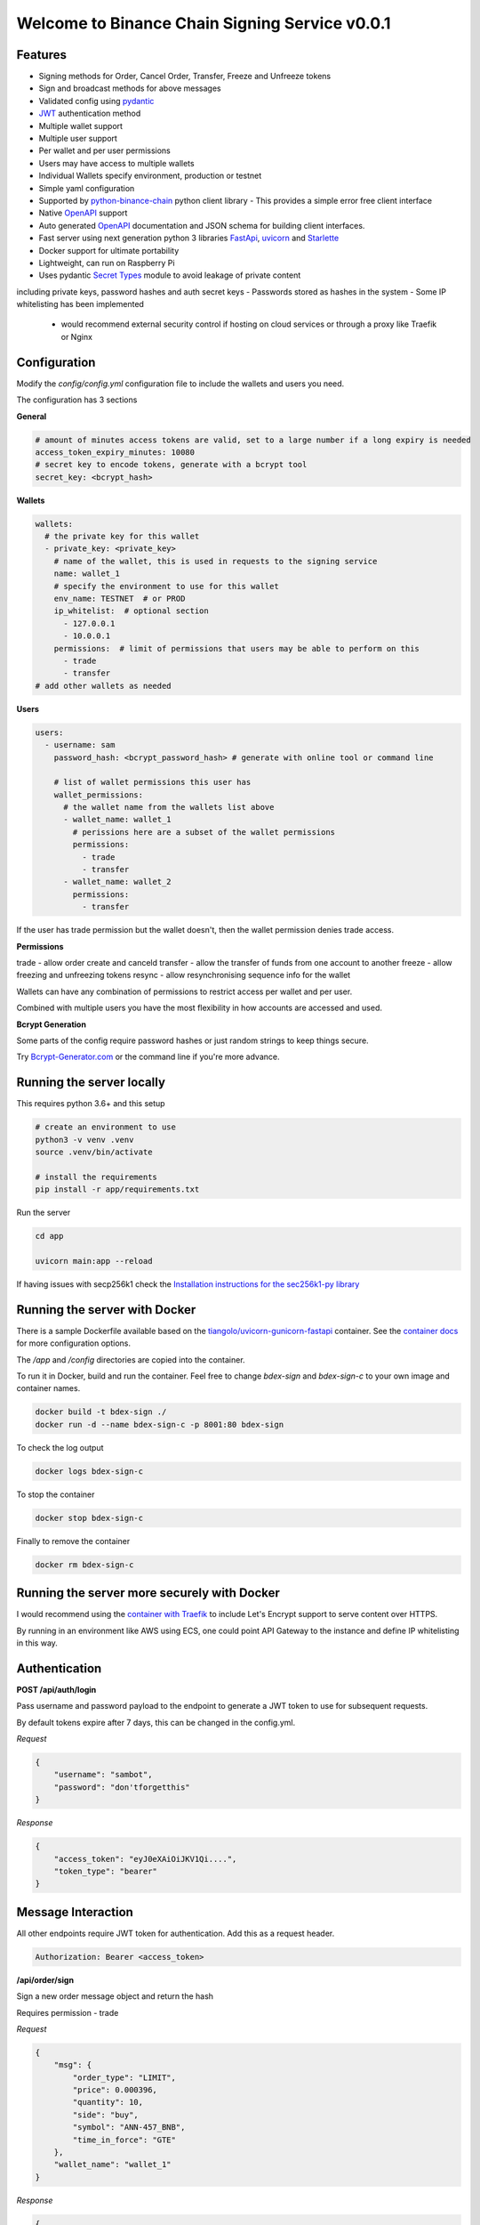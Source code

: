 ===============================================
Welcome to Binance Chain Signing Service v0.0.1
===============================================

Features
--------

- Signing methods for Order, Cancel Order, Transfer, Freeze and Unfreeze tokens
- Sign and broadcast methods for above messages
- Validated config using `pydantic <https://pydantic-docs.helpmanual.io/>`_
- `JWT <https://jwt.io/>`_ authentication method
- Multiple wallet support
- Multiple user support
- Per wallet and per user permissions
- Users may have access to multiple wallets
- Individual Wallets specify environment, production or testnet
- Simple yaml configuration
- Supported by `python-binance-chain <https://github.com/sammchardy/python-binance-chain/>`_ python client library
  - This provides a simple error free client interface
- Native `OpenAPI <https://swagger.io/docs/specification/about/>`_ support
- Auto generated `OpenAPI <https://swagger.io/docs/specification/about/>`_ documentation and JSON schema for building client interfaces.
- Fast server using next generation python 3 libraries `FastApi <https://github.com/tiangolo/fastapi>`_, `uvicorn <https://www.uvicorn.org/>`_ and `Starlette <https://github.com/encode/starlette>`_
- Docker support for ultimate portability
- Lightweight, can run on Raspberry Pi
- Uses pydantic `Secret Types <https://pydantic-docs.helpmanual.io/#secret-types>`_ module to avoid leakage of private content
including private keys, password hashes and auth secret keys
- Passwords stored as hashes in the system
- Some IP whitelisting has been implemented
    - would recommend external security control if hosting on cloud services or through a proxy like Traefik or Nginx

Configuration
-------------

Modify the `config/config.yml` configuration file to include the wallets and users you need.

The configuration has 3 sections

**General**

.. code:: yaml

    # amount of minutes access tokens are valid, set to a large number if a long expiry is needed
    access_token_expiry_minutes: 10080
    # secret key to encode tokens, generate with a bcrypt tool
    secret_key: <bcrypt_hash>

**Wallets**

.. code:: yaml

    wallets:
      # the private key for this wallet
      - private_key: <private_key>
        # name of the wallet, this is used in requests to the signing service
        name: wallet_1
        # specify the environment to use for this wallet
        env_name: TESTNET  # or PROD
        ip_whitelist:  # optional section
          - 127.0.0.1
          - 10.0.0.1
        permissions:  # limit of permissions that users may be able to perform on this
          - trade
          - transfer
    # add other wallets as needed

**Users**

.. code:: yaml

    users:
      - username: sam
        password_hash: <bcrypt_password_hash> # generate with online tool or command line

        # list of wallet permissions this user has
        wallet_permissions:
          # the wallet name from the wallets list above
          - wallet_name: wallet_1
            # perissions here are a subset of the wallet permissions
            permissions:
              - trade
              - transfer
          - wallet_name: wallet_2
            permissions:
              - transfer

If the user has trade permission but the wallet doesn't, then the wallet permission denies trade access.

**Permissions**

trade - allow order create and canceld
transfer - allow the transfer of funds from one account to another
freeze - allow freezing and unfreezing tokens
resync - allow resynchronising sequence info for the wallet

Wallets can have any combination of permissions to restrict access per wallet and per user.

Combined with multiple users you have the most flexibility in how accounts are accessed and used.

**Bcrypt Generation**

Some parts of the config require password hashes or just random strings to keep things secure.

Try `Bcrypt-Generator.com <https://bcrypt-generator.com/>`_ or the command line if you're more advance.


Running the server locally
------------------------------

This requires python 3.6+ and this setup

.. code:: bash

    # create an environment to use
    python3 -v venv .venv
    source .venv/bin/activate

    # install the requirements
    pip install -r app/requirements.txt

Run the server

.. code:: bash

    cd app

    uvicorn main:app --reload

If having issues with secp256k1 check the `Installation instructions for the sec256k1-py library <https://github.com/ludbb/secp256k1-py#installation>`_


Running the server with Docker
------------------------------

There is a sample Dockerfile available based on the `tiangolo/uvicorn-gunicorn-fastapi <https://github.com/tiangolo/uvicorn-gunicorn-fastapi-docker>`_ container.
See the `container docs <https://github.com/tiangolo/uvicorn-gunicorn-fastapi-docker>`_ for more configuration options.

The `/app` and `/config` directories are copied into the container.

To run it in Docker, build and run the container. Feel free to change `bdex-sign` and `bdex-sign-c` to your own
image and container names.

.. code:: bash

    docker build -t bdex-sign ./
    docker run -d --name bdex-sign-c -p 8001:80 bdex-sign

To check the log output

.. code:: bash

    docker logs bdex-sign-c

To stop the container

.. code:: bash

    docker stop bdex-sign-c

Finally to remove the container

.. code:: bash

    docker rm bdex-sign-c

Running the server more securely with Docker
--------------------------------------------

I would recommend using the `container with Traefik <https://github.com/tiangolo/medium-posts/tree/master/docker-swarm-mode-and-traefik-for-a-https-cluster>`_
to include Let's Encrypt support to serve content over HTTPS.

By running in an environment like AWS using ECS, one could point API Gateway to the instance and define IP whitelisting in this way.

Authentication
--------------

**POST /api/auth/login**

Pass username and password payload to the endpoint to generate a JWT token to use for subsequent requests.

By default tokens expire after 7 days, this can be changed in the config.yml.

*Request*

.. code:: json

    {
        "username": "sambot",
        "password": "don'tforgetthis"
    }

*Response*

.. code:: json

    {
        "access_token": "eyJ0eXAiOiJKV1Qi....",
        "token_type": "bearer"
    }

Message Interaction
-------------------

All other endpoints require JWT token for authentication. Add this as a request header.

.. code:: yaml

    Authorization: Bearer <access_token>


**/api/order/sign**

Sign a new order message object and return the hash

Requires permission - trade

*Request*

.. code:: json

    {
        "msg": {
            "order_type": "LIMIT",
            "price": 0.000396,
            "quantity": 10,
            "side": "buy",
            "symbol": "ANN-457_BNB",
            "time_in_force": "GTE"
        },
        "wallet_name": "wallet_1"
    }

*Response*

.. code:: json

    {
        "signed_msg": "de01f0625dee0a6..."
    }

**/api/order/broadcast**

Sign a new order message object and return the exchanges response

Requires permission - trade

*Request*

Same as /api/order/sign

*Response*

Is the response from the Binance Chain exchange


**/api/cancel_order/sign**

Sign a cancel order message object and return the hash

Requires permission - trade

*Request*

.. code:: json

    {
        "msg": {
            "order_id": "<order_id>",
            "symbol": "ANN-457_BNB"
        },
        "wallet_name": "wallet_1"
    }

*Response*

.. code:: json

    {
        "signed_msg": "de01f0625dee0a6..."
    }

**/api/order/broadcast**

Requires permission - trade

Sign a cancel order message object and return the exchanges response

*Request*

Same as /api/cancel_order/sign

*Response*

Is the response from the Binance Chain exchange


**/api/transfer/sign**

Requires permission - transfer

Sign a transfer message object and return the hash

*Request*

.. code:: json

    {
        "msg": {
            "symbol": "BNB",
            "amount": 1,
            "to_address": "<to address>"
        },
        "wallet_name": "wallet_1"
    }

*Response*

.. code:: json

    {
        "signed_msg": "de01f0625dee0a6..."
    }

**/api/transfer/broadcast**

Requires permission - transfer
Sign a transfer message object and return the exchanges response

*Request*

Same as /api/transfer/sign

*Response*

Is the response from the Binance Chain exchange


**/api/freeze/sign**

Requires permission - freeze

Sign a freeze message object and return the hash

*Request*

.. code:: json

    {
        "msg": {
            "symbol": "BNB",
            "amount": 1,
        },
        "wallet_name": "wallet_1"
    }

*Response*

.. code:: json

    {
        "signed_msg": "de01f0625dee0a6..."
    }

**/api/freeze/broadcast**

Sign a transfer message object and return the exchanges response

Requires permission - freeze

*Request*

Same as /api/freeze/sign

*Response*

Is the response from the Binance Chain exchange


**/api/unfreeze/sign**

Sign an unfreeze message object and return the hash

Requires permission - freeze

*Request*

.. code:: json

    {
        "msg": {
            "symbol": "BNB",
            "amount": 1,
        },
        "wallet_name": "wallet_1"
    }

*Response*

.. code:: json

    {
        "signed_msg": "de01f0625dee0a6..."
    }

**/api/unfreeze/broadcast**

Sign an unfreeze message object and return the exchanges response

Requires permission - freeze

*Request*

Same as /api/unfreeze/sign

*Response*

Is the response from the Binance Chain exchange

Wallet Interaction
------------------

**/api/wallet/resync**

Resynchronise the wallet on the signing service. This can happen if the sequence gets out of order.

Requires permission - resync

*Request*

.. code:: json

    {
        "wallet_name": "wallet_1"
    }

*Response*

.. code:: json

    {}

Docs & OpenAPI
--------------

**/docs**

View the OpenAPI docs for this service and interact with it.

**/redoc**

View the docs in Redoc format

**/api/openapi.json**

Retrieve the OpenAPI JSON Schema for this service.


Using python-binance-chain
--------------------------

`python-binance-chain <https://github.com/sammchardy/python-binance-chain/>`_ has been updated to include this
signing service interface as an option to process messages

Initialise the client to interact with your signing service

.. code:: python

    from binance_chain.signing.http import HttpSigningClient
    from binance_chain.messages import NewOrderMsg

    signing_client = HttpSigningClient(url="http://localhost:8000", username="username", password="password")

    # create the message object
    new_order_msg = NewOrderMsg(
        symbol='ANN-457_BNB',
        order_type=OrderType.LIMIT,
        side=OrderSide.BUY,
        price=0.000396000,
        quantity=10,
        time_in_force=TimeInForce.GOOD_TILL_EXPIRE
    )

    # get hex data for a message
    new_order_hex = signing_client.sign_order(new_order_msg, wallet_name='wallet_1')

    # broadcast a message directly
    new_order_res = signing_client.broadcast_order(new_order_msg, wallet_name='wallet_1')
